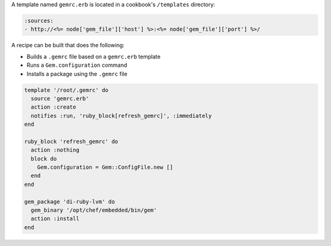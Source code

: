 .. The contents of this file may be included in multiple topics (using the includes directive).
.. The contents of this file should be modified in a way that preserves its ability to appear in multiple topics.


A template named ``gemrc.erb`` is located in a cookbook's ``/templates`` directory:

.. code-block:: ruby

   :sources:
   - http://<%= node['gem_file']['host'] %>:<%= node['gem_file']['port'] %>/

A recipe can be built that does the following:

* Builds a ``.gemrc`` file based on a ``gemrc.erb`` template
* Runs a ``Gem.configuration`` command
* Installs a package using the ``.gemrc`` file

.. code-block:: ruby

   template '/root/.gemrc' do
     source 'gemrc.erb'
     action :create
     notifies :run, 'ruby_block[refresh_gemrc]', :immediately
   end
    
   ruby_block 'refresh_gemrc' do
     action :nothing
     block do
       Gem.configuration = Gem::ConfigFile.new []
     end
   end
 
   gem_package 'di-ruby-lvm' do
     gem_binary '/opt/chef/embedded/bin/gem'
     action :install
   end
